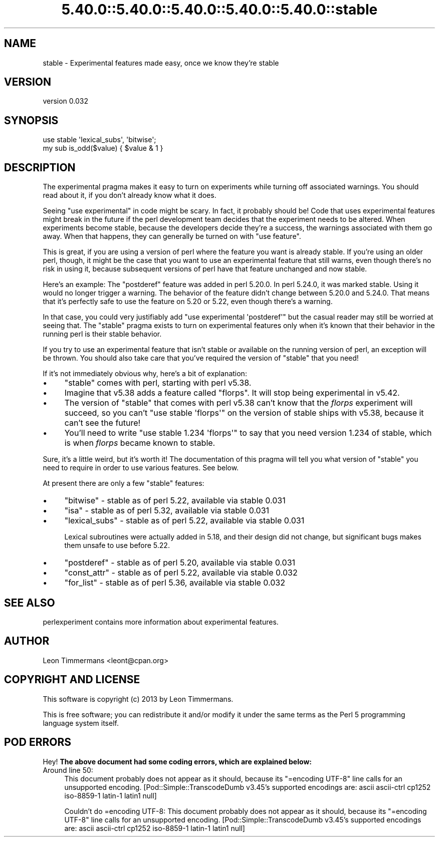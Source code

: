 .\" Automatically generated by Pod::Man 5.0102 (Pod::Simple 3.45)
.\"
.\" Standard preamble:
.\" ========================================================================
.de Sp \" Vertical space (when we can't use .PP)
.if t .sp .5v
.if n .sp
..
.de Vb \" Begin verbatim text
.ft CW
.nf
.ne \\$1
..
.de Ve \" End verbatim text
.ft R
.fi
..
.\" \*(C` and \*(C' are quotes in nroff, nothing in troff, for use with C<>.
.ie n \{\
.    ds C` ""
.    ds C' ""
'br\}
.el\{\
.    ds C`
.    ds C'
'br\}
.\"
.\" Escape single quotes in literal strings from groff's Unicode transform.
.ie \n(.g .ds Aq \(aq
.el       .ds Aq '
.\"
.\" If the F register is >0, we'll generate index entries on stderr for
.\" titles (.TH), headers (.SH), subsections (.SS), items (.Ip), and index
.\" entries marked with X<> in POD.  Of course, you'll have to process the
.\" output yourself in some meaningful fashion.
.\"
.\" Avoid warning from groff about undefined register 'F'.
.de IX
..
.nr rF 0
.if \n(.g .if rF .nr rF 1
.if (\n(rF:(\n(.g==0)) \{\
.    if \nF \{\
.        de IX
.        tm Index:\\$1\t\\n%\t"\\$2"
..
.        if !\nF==2 \{\
.            nr % 0
.            nr F 2
.        \}
.    \}
.\}
.rr rF
.\" ========================================================================
.\"
.IX Title "5.40.0::5.40.0::5.40.0::5.40.0::5.40.0::stable 3"
.TH 5.40.0::5.40.0::5.40.0::5.40.0::5.40.0::stable 3 2024-12-14 "perl v5.40.0" "Perl Programmers Reference Guide"
.\" For nroff, turn off justification.  Always turn off hyphenation; it makes
.\" way too many mistakes in technical documents.
.if n .ad l
.nh
.SH NAME
stable \- Experimental features made easy, once we know they're stable
.SH VERSION
.IX Header "VERSION"
version 0.032
.SH SYNOPSIS
.IX Header "SYNOPSIS"
.Vb 2
\&        use stable \*(Aqlexical_subs\*(Aq, \*(Aqbitwise\*(Aq;
\&        my sub is_odd($value) { $value & 1 }
.Ve
.SH DESCRIPTION
.IX Header "DESCRIPTION"
The experimental pragma makes it easy to turn on experiments while turning
off associated warnings.  You should read about it, if you don't already know
what it does.
.PP
Seeing \f(CW\*(C`use experimental\*(C'\fR in code might be scary.  In fact, it probably should
be!  Code that uses experimental features might break in the future if the perl
development team decides that the experiment needs to be altered.  When
experiments become stable, because the developers decide they're a success, the
warnings associated with them go away.  When that happens, they can generally
be turned on with \f(CW\*(C`use feature\*(C'\fR.
.PP
This is great, if you are using a version of perl where the feature you want is
already stable.  If you're using an older perl, though, it might be the case
that you want to use an experimental feature that still warns, even though
there's no risk in using it, because subsequent versions of perl have that
feature unchanged and now stable.
.PP
Here's an example:  The \f(CW\*(C`postderef\*(C'\fR feature was added in perl 5.20.0.  In perl
5.24.0, it was marked stable.  Using it would no longer trigger a warning.  The
behavior of the feature didn't change between 5.20.0 and 5.24.0.  That means
that it's perfectly safe to use the feature on 5.20 or 5.22, even though
there's a warning.
.PP
In that case, you could very justifiably add \f(CW\*(C`use experimental \*(Aqpostderef\*(Aq\*(C'\fR
but the casual reader may still be worried at seeing that.  The \f(CW\*(C`stable\*(C'\fR
pragma exists to turn on experimental features only when it's known that
their behavior in the running perl is their stable behavior.
.PP
If you try to use an experimental feature that isn't stable or available on
the running version of perl, an exception will be thrown.  You should also take
care that you've required the version of \f(CW\*(C`stable\*(C'\fR that you need!
.PP
If it's not immediately obvious why, here's a bit of explanation:
.IP \(bu 4
\&\f(CW\*(C`stable\*(C'\fR comes with perl, starting with perl v5.38.
.IP \(bu 4
Imagine that v5.38 adds a feature called "florps".  It will stop being
experimental in v5.42.
.IP \(bu 4
The version of \f(CW\*(C`stable\*(C'\fR that comes with perl v5.38 can't know that the
\&\fIflorps\fR experiment will succeed, so you can't \f(CW\*(C`use stable \*(Aqflorps\*(Aq\*(C'\fR on the
version of stable ships with v5.38, because it can't see the future!
.IP \(bu 4
You'll need to write \f(CW\*(C`use stable 1.234 \*(Aqflorps\*(Aq\*(C'\fR to say that you need version
1.234 of stable, which is when \fIflorps\fR became known to stable.
.PP
Sure, it's a little weird, but it's worth it!  The documentation of this pragma
will tell you what version of \f(CW\*(C`stable\*(C'\fR you need to require in order to use
various features.  See below.
.PP
At present there are only a few "stable" features:
.IP \(bu 4
\&\f(CW\*(C`bitwise\*(C'\fR \- stable as of perl 5.22, available via stable 0.031
.IP \(bu 4
\&\f(CW\*(C`isa\*(C'\fR \- stable as of perl 5.32, available via stable 0.031
.IP \(bu 4
\&\f(CW\*(C`lexical_subs\*(C'\fR \- stable as of perl 5.22, available via stable 0.031
.Sp
Lexical subroutines were actually added in 5.18, and their design did not
change, but significant bugs makes them unsafe to use before 5.22.
.IP \(bu 4
\&\f(CW\*(C`postderef\*(C'\fR \- stable as of perl 5.20, available via stable 0.031
.IP \(bu 4
\&\f(CW\*(C`const_attr\*(C'\fR \- stable as of perl 5.22, available via stable 0.032
.IP \(bu 4
\&\f(CW\*(C`for_list\*(C'\fR \- stable as of perl 5.36, available via stable 0.032
.SH "SEE ALSO"
.IX Header "SEE ALSO"
perlexperiment contains more information about experimental features.
.SH AUTHOR
.IX Header "AUTHOR"
Leon Timmermans <leont@cpan.org>
.SH "COPYRIGHT AND LICENSE"
.IX Header "COPYRIGHT AND LICENSE"
This software is copyright (c) 2013 by Leon Timmermans.
.PP
This is free software; you can redistribute it and/or modify it under
the same terms as the Perl 5 programming language system itself.
.SH "POD ERRORS"
.IX Header "POD ERRORS"
Hey! \fBThe above document had some coding errors, which are explained below:\fR
.IP "Around line 50:" 4
.IX Item "Around line 50:"
This document probably does not appear as it should, because its "=encoding UTF\-8" line calls for an unsupported encoding.  [Pod::Simple::TranscodeDumb v3.45's supported encodings are: ascii ascii-ctrl cp1252 iso\-8859\-1 latin\-1 latin1 null]
.Sp
Couldn't do =encoding UTF\-8: This document probably does not appear as it should, because its "=encoding UTF\-8" line calls for an unsupported encoding.  [Pod::Simple::TranscodeDumb v3.45's supported encodings are: ascii ascii-ctrl cp1252 iso\-8859\-1 latin\-1 latin1 null]

